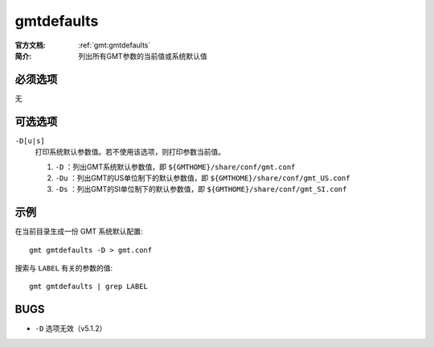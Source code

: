 .. index:: ! gmtdefaults

gmtdefaults
===========

:官方文档: :ref:`gmt:gmtdefaults`
:简介: 列出所有GMT参数的当前值或系统默认值

必须选项
--------

无

可选选项
--------

``-D[u|s]``
    打印系统默认参数值。若不使用该选项，则打印参数当前值。

    #. ``-D`` ：列出GMT系统默认参数值，即 ``${GMTHOME}/share/conf/gmt.conf``
    #. ``-Du`` ：列出GMT的US单位制下的默认参数值，即 ``${GMTHOME}/share/conf/gmt_US.conf``
    #. ``-Ds`` ：列出GMT的SI单位制下的默认参数值，即 ``${GMTHOME}/share/conf/gmt_SI.conf``

示例
----

在当前目录生成一份 GMT 系统默认配置::

    gmt gmtdefaults -D > gmt.conf

搜索与 ``LABEL`` 有关的参数的值::

    gmt gmtdefaults | grep LABEL

BUGS
----

- ``-D`` 选项无效（v5.1.2）
